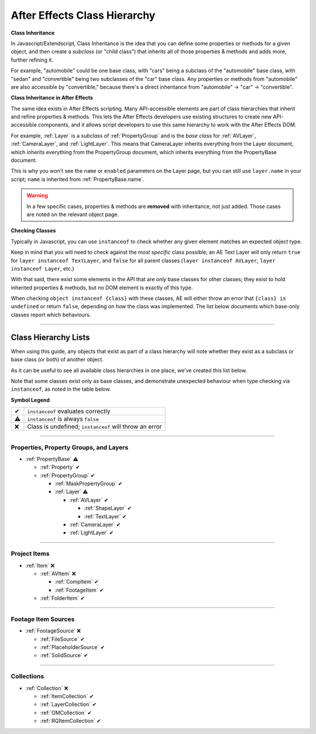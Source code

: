 .. _ClassHierarchy:

After Effects Class Hierarchy
#############################

**Class Inheritance**

In Javascript/Extendscript, Class Inheritance is the idea that you can define some properties or methods for a given object, and then create a *subclass* (or "child class") that inherits all of those properties & methods and adds more, further refining it.

For example, "automobile" could be one base class, with "cars" being a subclass of the "automobile" base class, with "sedan" and "convertible" being two subclasses of the "car" base class. Any properties or methods from "automobile" are also accessible by "convertible," because there's a direct inheritance from "automobile" -> "car" -> "convertible".

**Class Inheritance in After Effects**

The same idea exists in After Effects scripting. Many API-accessible elements are part of class hierarchies that inherit and refine properties & methods. This lets the After Effects developers use existing structures to create new API-accessible components, and it allows script developers to use this same hierarchy to work with the After Effects DOM.

For example, :ref:`Layer` is a *subclass* of :ref:`PropertyGroup` and is the *base class* for :ref:`AVLayer`, :ref:`CameraLayer`, and :ref:`LightLayer`. This means that CameraLayer inherits everything from the Layer document, which inherits everything from the PropertyGroup document, which inherits everything from the PropertyBase document.

This is why you won't see the ``name`` or ``enabled`` parameters on the Layer page, but you can still use ``layer.name`` in your script; ``name`` is inherited from :ref:`PropertyBase.name`.

.. warning::
   In a few specific cases, properties & methods are **removed** with inheritance, not just added. Those cases are noted on the relevant object page.

**Checking Classes**

Typically in Javascript, you can use ``instanceof`` to check whether any given element matches an expected object type.

Keep in mind that you will need to check against the *most specific* class possible; an AE Text Layer will only return ``true`` for ``layer instanceof TextLayer``, and ``false`` for all parent classes (``layer instanceof AVLayer``, ``layer instanceof Layer``, etc.)

With that said, there exist some elements in the API that are *only* base classes for other classes; they exist to hold inherited properties & methods, but no DOM element is exactly of this type.

When checking ``object instanceof {class}`` with these classes, AE will either throw an error that ``{class} is undefined`` or return ``false``, depending on how the class was implemented. The list below documents which base-only classes report which behaviours.

----

=====================
Class Hierarchy Lists
=====================

When using this guide, any objects that exist as part of a class hierarchy will note whether they exist as a subclass or base class (or both) of another object.

As it can be useful to see all available class hierarchies in one place, we've created this list below.

Note that some classes exist only as base classes, and demonstrate unexpected behaviour when type checking via ``instanceof``, as noted in the table below.

**Symbol Legend**

==  ======================================================
✔   ``instanceof`` evaluates correctly
⚠   ``instanceof`` is always ``false``
❌   Class is undefined; ``instanceof`` will throw an error
==  ======================================================

----

.. _ClassHierarchy.properties:

Properties, Property Groups, and Layers
*********************************************

- :ref:`PropertyBase` ⚠

  - :ref:`Property` ✔
  - :ref:`PropertyGroup` ✔

    - :ref:`MaskPropertyGroup` ✔
    - :ref:`Layer` ⚠

      - :ref:`AVLayer` ✔

        - :ref:`ShapeLayer` ✔
        - :ref:`TextLayer` ✔

      - :ref:`CameraLayer` ✔
      - :ref:`LightLayer` ✔

----

.. _ClassHierarchy.items:

Project Items
*********************************************

- :ref:`Item` ❌

  - :ref:`AVItem` ❌

    - :ref:`CompItem` ✔
    - :ref:`FootageItem` ✔

  - :ref:`FolderItem` ✔

----

.. _ClassHierarchy.sources:

Footage Item Sources
*********************************************

- :ref:`FootageSource` ❌

  - :ref:`FileSource` ✔
  - :ref:`PlaceholderSource` ✔
  - :ref:`SolidSource` ✔

----

.. _ClassHierarchy.collections:

Collections
*********************************************

- :ref:`Collection` ❌

  - :ref:`ItemCollection` ✔
  - :ref:`LayerCollection` ✔
  - :ref:`OMCollection` ✔
  - :ref:`RQItemCollection` ✔
